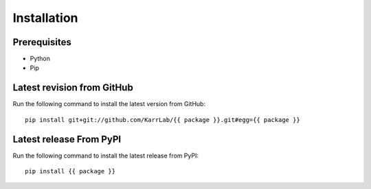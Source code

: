 Installation
============

Prerequisites
--------------------------

* Python
* Pip

Latest revision from GitHub
---------------------------
Run the following command to install the latest version from GitHub::

    pip install git+git://github.com/KarrLab/{{ package }}.git#egg={{ package }}

Latest release From PyPI
---------------------------
Run the following command to install the latest release from PyPI::

    pip install {{ package }}
